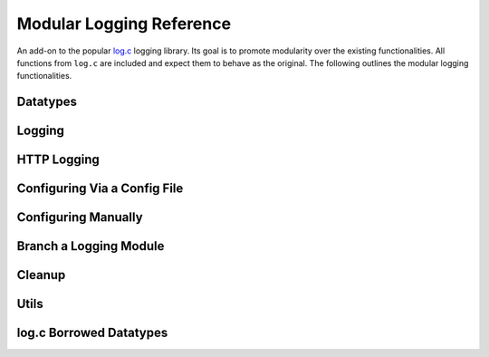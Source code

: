 ..
  Most of our documentation is generated from our source code comments,
    please head to github.com/cee-studio/orca if you want to contribute!

  The following files contains the documentation used to generate this page: 
  - cee-utils/logconf.h

=========================
Modular Logging Reference
=========================

An add-on to the popular `log.c <https://github.com/rxi/log.c>`__
logging library. Its goal is to promote modularity over the existing
functionalities. All functions from ``log.c`` are included and expect 
them to behave as the original. The following outlines the modular logging
functionalities.

Datatypes
---------

.. doxygenstruct:: logconf
.. doxygenstruct:: loginfo
.. doxygendefine:: LOGCONF_ID_LEN
.. doxygendefine:: LOGCONF_PATH_MAX

Logging
-------

.. doxygendefine:: logconf_trace
.. doxygendefine:: logconf_debug
.. doxygendefine:: logconf_info
.. doxygendefine:: logconf_warn
.. doxygendefine:: logconf_error
.. doxygendefine:: logconf_fatal
.. doxygendefine:: logconf_log

HTTP Logging
------------

.. doxygenfunction:: logconf_http

Configuring Via a Config File
-----------------------------

.. doxygenfunction:: logconf_setup

Configuring Manually
--------------------

.. doxygenfunction:: logconf_set_quiet
.. doxygenfunction:: logconf_set_level
.. doxygenfunction:: logconf_add_fp
.. doxygenfunction:: logconf_add_callback
.. doxygenfunction:: logconf_set_lock

Branch a Logging Module
-----------------------

.. doxygenfunction:: logconf_branch

Cleanup
-------

.. doxygenfunction:: logconf_cleanup

Utils
-----

.. doxygenfunction:: logconf_get_field

log.c Borrowed Datatypes
------------------------

.. doxygengroup:: Log_C_Datatypes
